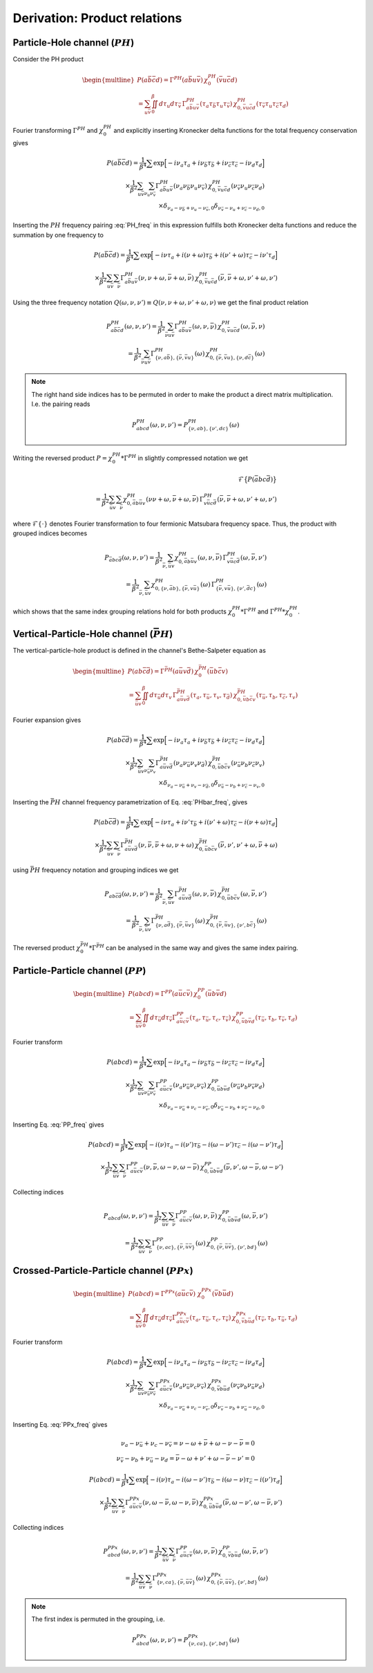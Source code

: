 .. _derivation_index_pairing:

Derivation: Product relations
=============================
   
Particle-Hole channel (:math:`PH`)
----------------------------------

Consider the PH product

.. math::
   \begin{multline}
   P(a\bar{b}\bar{c}d) =
   \Gamma^{PH}(a\bar{b}u\bar{v}) \, \chi^{PH}_0(\bar{v}u\bar{c}d)
   \\ =
   \sum_{u\bar{v}}
   \iint_0^\beta d\tau_{u} d\tau_{\bar{v}} \,
   \Gamma^{PH}_{a\bar{b}u\bar{v}}(\tau_{a} \tau_{\bar{b}} \tau_{u} \tau_{\bar{v}})
   \,
   \chi^{PH}_{0, \bar{v}u\bar{c}d}(\tau_{\bar{v}} \tau_{u} \tau_{\bar{c}} \tau_{d})
   \end{multline}

Fourier transforming :math:`\Gamma^{PH}` and :math:`\chi^{PH}_0` and explicitly inserting Kronecker delta functions for the total frequency conservation gives

.. math::
   P(a\bar{b}\bar{c}d) =
   \frac{1}{\beta^4} \sum
   \exp \Big[
   -i\nu_a \tau_a + i \nu_{\bar{b}} \tau_{\bar{b}} + i \nu_{\bar{c}} \tau_{\bar{c}}- i \nu_{d} \tau_d
   \Big]
   \\ \times
   \frac{1}{\beta^2}
   \sum_{u \bar{v}}
   \sum_{\nu_{u} \nu_{\bar{v}}}
   \Gamma^{PH}_{a\bar{b}u\bar{v}}(\nu_a \nu_{\bar{b}} \nu_{u} \nu_{\bar{v}})
   \,
   \chi^{PH}_{0, \bar{v}u\bar{c}d}(\nu_{\bar{v}} \nu_u \nu_{\bar{c}} \nu_d)
   \\ \times
   \delta_{\nu_{a} - \nu_{\bar{b}} + \nu_{u} - \nu_{\bar{v}}, 0} 
   \delta_{\nu_{\bar{v}} - \nu_{u} + \nu_{\bar{c}} - \nu_{d}, 0} 
   
Inserting the :math:`PH` frequency pairing :eq:`PH_freq` in this expression fulfills both Kronecker delta functions and reduce the summation by one frequency to

.. math::
   P(a\bar{b}\bar{c}d) =
   \frac{1}{\beta^4} \sum
   \exp \Big[
   -i\nu \tau_a + i (\nu + \omega) \tau_{\bar{b}} + i (\nu' + \omega) \tau_{\bar{c}} - i \nu' \tau_d
   \Big]
   \\ \times
   \frac{1}{\beta^2} \sum_{u \bar{v}} \sum_{\bar{\nu}}
   \Gamma^{PH}_{a\bar{b}u\bar{v}}(\nu, \nu+\omega, \bar{\nu} + \omega, \bar{\nu})
   \,
   \chi^{PH}_{0, \bar{v}u\bar{c}d}(\bar{\nu}, \bar{\nu} + \omega, \nu' + \omega, \nu')

Using the three frequency notation :math:`Q(\omega, \nu, \nu') \equiv Q(\nu, \nu+\omega, \nu'+\omega, \nu)` we get the final product relation

.. math::
   P^{PH}_{a\bar{b}\bar{c}d}(\omega, \nu,\nu') =
   \frac{1}{\beta^2} \sum_{\bar{\nu} u\bar{v}}
   \Gamma^{PH}_{a\bar{b}u\bar{v}}(\omega,\nu, \bar{\nu})
   \,
   \chi^{PH}_{0, \bar{v}u\bar{c}d }(\omega,\bar{\nu}, \nu)
   \\ = 
   \frac{1}{\beta^2} \sum_{\bar{\nu} u\bar{v}}
   \Gamma^{PH}_{ \{ \nu, a\bar{b} \},\{ \bar{\nu}, \bar{v}u \}}(\omega)
   \,
   \chi^{PH}_{0, \{\bar{\nu}, \bar{v}u \},\{ \nu, d\bar{c} \}}(\omega)

.. note::

   The right hand side indices has to be permuted in order to make the product a direct matrix multiplication. I.e. the pairing reads

   .. math::
      P^{PH}_{abcd}(\omega, \nu, \nu') = P^{PH}_{\{\nu, ab \}, \{\nu', dc\}}(\omega)
   
..
   The orbital indices in the right term :math:`\chi^{PH}_0` are transposed, i.e, :math:`\{ \bar{\nu},\bar{v}u \}` and not :math:`\{ \bar{\nu}, u\bar{v} \}` as in our reference notes!

   This transpose has to be done in the index reordering when mapping to matrices!

   **I.e. the index ordering has to be DIFFERENT for the left and right hand side of the** :math:`PH` **product!**
   
Writing the reversed product :math:`P = \chi^{PH}_0 * \Gamma^{PH}` in slightly compressed notation we get

.. math::
   \mathcal{F} \big\{ P(\bar{a}bc\bar{d}) \big\}
   \\ =
   \frac{1}{\beta^2} \sum_{\bar{u}v} \sum_{\bar{\nu}}
   \chi^{PH}_{0, \bar{a}b\bar{u}v}(\nu \nu+\omega, \bar{\nu} + \omega, \bar{\nu})
   \,
   \Gamma^{PH}_{v\bar{u}c\bar{d}}(\bar{\nu}, \bar{\nu} + \omega, \nu' + \omega, \nu')
   
where :math:`\mathcal{F}\{ \cdot \}` denotes Fourier transformation to four fermionic Matsubara frequency space. Thus, the product with grouped indices becomes

.. math::
   P_{\bar{a}bc\bar{d}}(\omega, \nu, \nu')
   =
   \frac{1}{\beta^2} \sum_{\bar{\nu}, \bar{u}v}
   \chi^{PH}_{0, \bar{a}b\bar{u}v}(\omega, \nu, \bar{\nu})
   \,
   \Gamma^{PH}_{v\bar{u}c\bar{d}}(\omega, \bar{\nu}, \nu')
   \\=
   \frac{1}{\beta^2} \sum_{\bar{\nu}, \bar{u}v}
   \chi^{PH}_{0, \{ \nu, \bar{a}b \}, \{\bar{\nu}, v\bar{u} \} }(\omega)
   \,
   \Gamma^{PH}_{\{ \bar{\nu} , v\bar{u} \}, \{ \nu', \bar{d}c\}}(\omega)
   
which shows that the same index grouping relations hold for both products :math:`\chi_0^{PH} * \Gamma^{PH}` and :math:`\Gamma^{PH} * \chi_0^{PH}`.

   
Vertical-Particle-Hole channel (:math:`\bar{PH}`)
-------------------------------------------------

The vertical-particle-hole product is defined in the channel's Bethe-Salpeter equation as

.. math::
   \begin{multline}
   P(ab\bar{c}\bar{d}) =
   \Gamma^{\bar{PH}}(a\bar{u}v\bar{d})
   \,
   \chi_0^{\bar{PH}}(\bar{u}b\bar{c}v)
   \\ =
   \sum_{\bar{u}v} \iint_0^\beta d\tau_{\bar{u}} d\tau_v \,
   \Gamma^{\bar{PH}}_{a\bar{u}v\bar{d}}(\tau_a, \tau_{\bar{u}}, \tau_v, \tau_{\bar{d}})
   \,
   \chi^{\bar{PH}}_{0, \bar{u}b\bar{c}v}(\tau_{\bar{u}},\tau_b,\tau_{\bar{c}},\tau_v)
   \end{multline}

Fourier expansion gives

.. math::
   P(ab\bar{c}\bar{d}) =
   \frac{1}{\beta^4} \sum
   \exp \Big[
   -i\nu_a \tau_a + i \nu_{\bar{b}} \tau_{\bar{b}} + i \nu_{\bar{c}} \tau_{\bar{c}} - i \nu_{d} \tau_d
   \Big]
   \\ \times
   \frac{1}{\beta^2}
   \sum_{\bar{u} v}
   \sum_{\nu_{\bar{u}} \nu_{v}}
   \Gamma^{\bar{PH}}_{a\bar{u}v\bar{d}}(\nu_a \nu_{\bar{u}} \nu_v \nu_{\bar{d}})
   \,
   \chi^{\bar{PH}}_{0, \bar{u}b\bar{c}v}(\nu_{\bar{u}} \nu_b \nu_{\bar{c}} \nu_v)
   \\ \times
   \delta_{\nu_a - \nu_{\bar{u}} + \nu_v - \nu_{\bar{d}}, 0}
   \delta_{\nu_{\bar{u}} - \nu_b + \nu_{\bar{c}} - \nu_v, 0}

Inserting the :math:`\bar{PH}` channel frequency parametrization of Eq. :eq:`PHbar_freq`, gives

.. math::
   P(ab\bar{c}\bar{d}) =
   \frac{1}{\beta^4} \sum
   \exp \Big[
   -i\nu \tau_a + i \nu' \tau_{\bar{b}} + i (\nu' + \omega) \tau_{\bar{c}} - i (\nu + \omega) \tau_d
   \Big]
   \\ \times
   \frac{1}{\beta^2}
   \sum_{\bar{u} v}
   \sum_{\bar{\nu}}
   \Gamma^{\bar{PH}}_{a\bar{u}v\bar{d}}(\nu, \bar{\nu}, \bar{\nu} + \omega, \nu + \omega)
   \,
   \chi^{\bar{PH}}_{0, \bar{u}b\bar{c}v}(\bar{\nu}, \nu', \nu' + \omega, \bar{\nu} + \omega)

using :math:`\bar{PH}` frequency notation and grouping indices we get

.. math::
   P_{ab\bar{c}\bar{d}}(\omega, \nu, \nu')
   =
   \frac{1}{\beta^2} \sum_{\bar{\nu}, \bar{u} v}
   \Gamma^{\bar{PH}}_{a\bar{u}v\bar{d}}(\omega, \nu, \bar{\nu})
   \,
   \chi^{\bar{PH}}_{0, \bar{u}b\bar{c}v}(\omega, \bar{\nu}, \nu')
   \\ =
   \frac{1}{\beta^2} \sum_{\bar{\nu}, \bar{u} v}
   \Gamma^{\bar{PH}}_{\{ \nu, a\bar{d} \}, \{ \bar{\nu}, \bar{u}v \}}(\omega)
   \,
   \chi^{\bar{PH}}_{0, \{\bar{\nu}, \bar{u}v \}, \{\nu', b\bar{c} \} }(\omega)

The reversed product :math:`\chi^{\bar{PH}}_0 * \Gamma^{\bar{PH}}` can be analysed in the same way and gives the same index pairing.
   

Particle-Particle channel (:math:`PP`)
--------------------------------------

.. math::
   \begin{multline}
   P(abcd) =
   \Gamma^{PP}(a\bar{u}c\bar{v}) 
   \,
   \chi^{PP}_0(\bar{u}b\bar{v}d)
   \\ =
   \sum_{\bar{u}\bar{v}}
   \iint_0^\beta d\tau_{\bar{u}} d\tau_{\bar{v}}
   \Gamma^{PP}_{a\bar{u}c\bar{v}}(\tau_a, \tau_{\bar{u}}, \tau_c, \tau_{\bar{v}}) 
   \,
   \chi^{PP}_{0, \bar{u}b\bar{v}d}(\tau_{\bar{u}}, \tau_b, \tau_{\bar{v}}, \tau_d)
   \end{multline}

Fourier transform
   
.. math::
   P(abcd)
   =
   \frac{1}{\beta^4} \sum
   \exp \Big[
   -i\nu_a \tau_a - i \nu_{\bar{b}} \tau_{\bar{b}} - i \nu_{\bar{c}} \tau_{\bar{c}} - i \nu_{d} \tau_d
   \Big]
   \\ \times
   \frac{1}{\beta^2}
   \sum_{\bar{u} \bar{v}}
   \sum_{\nu_{\bar{u}} \nu_{\bar{v}}}
   \Gamma^{PP}_{a\bar{u}c\bar{v}}(\nu_a \nu_{\bar{u}} \nu_c \nu_{\bar{v}})
   \,
   \chi^{PP}_{0, \bar{u}b\bar{v}d}(\nu_{\bar{u}} \nu_b \nu_{\bar{v}} \nu_d)
   \\ \times
   \delta_{\nu_a - \nu_{\bar{u}} + \nu_c - \nu_{\bar{v}}, 0}
   \delta_{\nu_{\bar{u}} - \nu_b + \nu_{\bar{v}} - \nu_d, 0}

Inserting Eq. :eq:`PP_freq` gives
   
.. math::
   P(abcd)
   =
   \frac{1}{\beta^4} \sum
   \exp \Big[
   -i(\nu) \tau_a - i (\nu') \tau_{\bar{b}}
   - i (\omega - \nu') \tau_{\bar{c}} - i (\omega - \nu') \tau_d
   \Big]
   \\ \times
   \frac{1}{\beta^2}
   \sum_{\bar{u} \bar{v}}
   \sum_{\bar{\nu}}
   \Gamma^{PP}_{a\bar{u}c\bar{v}}
   (\nu, \bar{\nu}, \omega - \nu, \omega - \bar{\nu})
   \,
   \chi^{PP}_{0, \bar{u}b\bar{v}d}
   (\bar{\nu}, \nu', \omega - \bar{\nu}, \omega - \nu')

Collecting indices
   
.. math::
   P_{abcd}(\omega, \nu, \nu')
   =
   \frac{1}{\beta^2}
   \sum_{\bar{u} \bar{v}}
   \sum_{\bar{\nu}}
   \Gamma^{PP}_{a\bar{u}c\bar{v}}
   (\omega, \nu, \bar{\nu})
   \,
   \chi^{PP}_{0, \bar{u}b\bar{v}d}
   (\omega, \bar{\nu}, \nu')
   \\ =
   \frac{1}{\beta^2}
   \sum_{\bar{u} \bar{v}}
   \sum_{\bar{\nu}}
   \Gamma^{PP}_{ \{ \nu , ac \}, \{\bar{\nu}, \bar{u}\bar{v} \} }
   (\omega)
   \,
   \chi^{PP}_{0, \{ \bar{\nu}, \bar{u}\bar{v} \}, \{ \nu', bd\}}
   (\omega)
   
Crossed-Particle-Particle channel (:math:`PPx`)
-----------------------------------------------

.. math::
   \begin{multline}
   P(abcd) =
   \Gamma^{PPx}(a\bar{u}c\bar{v}) 
   \
   \chi^{PPx}_0(\bar{v}b\bar{u}d)
   \\ =
   \sum_{\bar{u}\bar{v}}
   \iint_0^\beta d\tau_{\bar{u}} d\tau_{\bar{v}}
   \Gamma^{PPx}_{a\bar{u}c\bar{v}}(\tau_a, \tau_{\bar{u}}, \tau_c, \tau_{\bar{v}}) 
   \,
   \chi^{PPx}_{0, \bar{v}b\bar{u}d}(\tau_{\bar{v}}, \tau_b, \tau_{\bar{u}}, \tau_d)
   \end{multline}

Fourier transform
   
.. math::
   P(abcd)
   =
   \frac{1}{\beta^4} \sum
   \exp \Big[
   -i\nu_a \tau_a - i \nu_{\bar{b}} \tau_{\bar{b}} - i \nu_{\bar{c}} \tau_{\bar{c}} - i \nu_{d} \tau_d
   \Big]
   \\ \times
   \frac{1}{\beta^2}
   \sum_{\bar{u} \bar{v}}
   \sum_{\nu_{\bar{u}} \nu_{\bar{v}}}
   \Gamma^{PPx}_{a\bar{u}c\bar{v}}(\nu_a \nu_{\bar{u}} \nu_c \nu_{\bar{v}})
   \,
   \chi^{PPx}_{0, \bar{v}b\bar{u}d}(\nu_{\bar{v}} \nu_b \nu_{\bar{u}} \nu_d)
   \\ \times
   \delta_{\nu_a - \nu_{\bar{u}} + \nu_c - \nu_{\bar{v}}, 0}
   \delta_{\nu_{\bar{v}} - \nu_b + \nu_{\bar{u}} - \nu_d, 0}

Inserting Eq. :eq:`PPx_freq` gives

.. math::
   \nu_a - \nu_{\bar{u}} + \nu_c - \nu_{\bar{v}}
   =
   \nu - \omega + \bar{\nu} + \omega - \nu - \bar{\nu}
   = 0 \\
   \nu_{\bar{v}} - \nu_b + \nu_{\bar{u}} - \nu_d
   =
   \bar{\nu} - \omega + \nu' + \omega - \bar{\nu} - \nu' = 0
   
.. math::
   P(abcd)
   =
   \frac{1}{\beta^4} \sum
   \exp \Big[
   -i(\nu) \tau_a - i (\omega - \nu') \tau_{\bar{b}}
   - i (\omega - \nu) \tau_{\bar{c}} - i (\nu') \tau_d
   \Big]
   \\ \times
   \frac{1}{\beta^2}
   \sum_{\bar{u} \bar{v}}
   \sum_{\bar{\nu}}
   \Gamma^{PPx}_{a\bar{u}c\bar{v}}
   (\nu, \omega - \bar{\nu}, \omega - \nu, \bar{\nu})
   \,
   \chi^{PPx}_{0, \bar{u}b\bar{v}d}
   (\bar{\nu}, \omega - \nu', \omega - \bar{\nu}, \nu')

Collecting indices
   
.. math::
   P^{PPx}_{abcd}(\omega, \nu, \nu')
   =
   \frac{1}{\beta^2}
   \sum_{\bar{u} \bar{v}}
   \sum_{\bar{\nu}}
   \Gamma^{PP}_{a\bar{u}c\bar{v}}
   (\omega, \nu, \bar{\nu})
   \,
   \chi^{PP}_{0, \bar{v}b\bar{u}d}
   (\omega, \bar{\nu}, \nu')
   \\ =
   \frac{1}{\beta^2}
   \sum_{\bar{u} \bar{v}}
   \sum_{\bar{\nu}}
   \Gamma^{PPx}_{ \{ \nu , ca \}, \{\bar{\nu}, \bar{u}\bar{v} \} }
   (\omega)
   \,
   \chi^{PPx}_{0, \{ \bar{\nu}, \bar{u}\bar{v} \}, \{ \nu', bd\}}
   (\omega)
   
.. note::

   The first index is permuted in the grouping, i.e.

   .. math::
      P^{PPx}_{abcd}(\omega, \nu, \nu')
      = P^{PPx}_{\{\nu, ca\}, \{ \nu', bd \}}(\omega)
